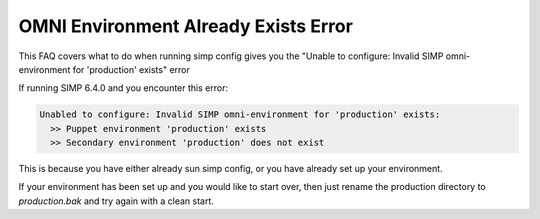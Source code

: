 .. _faq_omni_exists:
OMNI Environment Already Exists Error
=====================================

This FAQ covers what to do when running simp config gives you the "Unable to configure: Invalid SIMP omni-environment for 'production' exists" error

If running SIMP 6.4.0 and you encounter this error:

.. code-block:: bash

    Unabled to configure: Invalid SIMP omni-environment for 'production' exists:
      >> Puppet environment 'production' exists
      >> Secondary environment 'production' does not exist

This is because you have either already sun simp config, or you have already set up your environment.

If your environment has been set up and you would like to start over, then just rename the 
production directory to `production.bak` and try again with a clean start.
